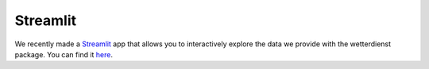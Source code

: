 Streamlit
#########

We recently made a `Streamlit <https://streamlit.io/>`_ app that allows you to interactively explore the data we provide
with the wetterdienst package. You can find it `here <https://wetterdienst.streamlit.app/>`_.